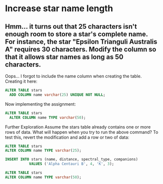 * Increase star name length
:PROPERTIES:
:header-args: sql :engine postgresql :dbuser nico :database extrasolar
:END:

** Hmm... it turns out that 25 characters isn't enough room to store a star's complete name. For instance, the star "Epsilon Trianguli Australis A" requires 30 characters. Modify the column so that it allows star names as long as 50 characters.

Oops... I forgot to include the name column when creating the table. Creating it here:
#+BEGIN_SRC sql
  ALTER TABLE stars
    ADD COLUMN name varchar(25) UNIQUE NOT NULL;
#+END_SRC

#+RESULTS:
| ALTER TABLE |
|-------------|

Now implementing the assignment:
#+BEGIN_SRC sql
  ALTER TABLE stars
    ALTER COLUMN name TYPE varchar(50);
#+END_SRC

#+RESULTS:
| ALTER TABLE |
|-------------|

Further Exploration
Assume the stars table already contains one or more rows of data. What will happen when you try to run the above command? To test this, revert the modification and add a row or two of data:

#+BEGIN_SRC sql
  ALTER TABLE stars
  ALTER COLUMN name TYPE varchar(25);

  INSERT INTO stars (name, distance, spectral_type, companions)
             VALUES ('Alpha Centauri B', 4, 'K', 3);

  ALTER TABLE stars
  ALTER COLUMN name TYPE varchar(50);
#+END_SRC

#+RESULTS:
| ALTER TABLE |
|-------------|
| INSERT 0 1  |
| ALTER TABLE |

